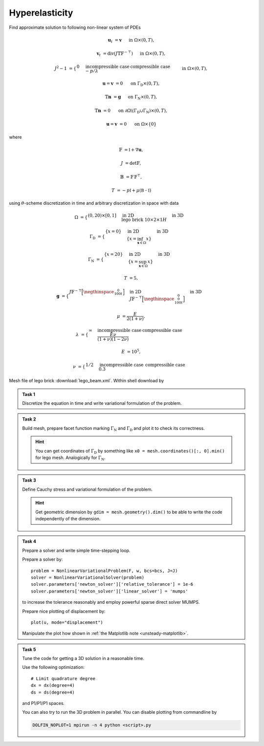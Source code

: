 Hyperelasticity
===============

Find approximate solution to following non-linear system of PDEs

.. math::

    \mathbf{u}_t  &= \mathbf{v}
        &&\quad\text{ in }\Omega\times(0, T),

    \mathbf{v}_t  &= \operatorname{div} (J \mathbb{T} \mathbb{F}^{-\top})
        &&\quad\text{ in }\Omega\times(0, T),

    J^2 - 1 &= \begin{cases}
             0         & \text{incompressible case} \newline
            -p/\lambda & \text{compressible case}
        \end{cases}
        &&\quad\text{ in }\Omega\times(0, T),

    \mathbf{u} = \mathbf{v} &= 0
        &&\quad\text{ on }\Gamma_\mathrm{D}\times(0, T),

    \mathbb{T}\mathbf{n} &= \mathbf{g}
        &&\quad\text{ on }\Gamma_\mathrm{N}\times(0, T),

    \mathbb{T}\mathbf{n} &= 0
        &&\quad\text{ on }\partial\Omega\backslash(\Gamma_\mathrm{D}\cup\Gamma_\mathrm{N})\times(0, T),

    \mathbf{u} = \mathbf{v} &= 0
        &&\quad\text{ on }\Omega\times\{0\}

where

.. math::

    \mathbb{F} &= \mathbb{I} + \nabla\mathbf{u},

    J &= \det{\mathbb{F}},

    \mathbb{B} &= \mathbb{F}\,\mathbb{F}^\top,

    T &= -p\mathbb{I} + \mu (\mathbb{B-I})

using :math:`\theta`-scheme discretization in time and arbitrary discretization
in space with data

.. math::

    \Omega &=
        \begin{cases}
            (0, 20) \times [0, 1]
            & \text{in 2D} \newline
            \text{lego brick } 10 \times 2 \times 1H
            & \text{in 3D}
        \end{cases}

    \Gamma_\mathrm{D} &=
        \begin{cases}
            \left\{ x=0 \right\}
            & \text{in 2D} \newline
            \left\{ x = \inf_{\mathbf{x}\in\Omega}{x} \right\}
            & \text{in 3D}
        \end{cases}

    \Gamma_\mathrm{N} &=
        \begin{cases}
            \left\{ x=20 \right\}
            & \text{in 2D} \newline
            \left\{ x = \sup_{\mathbf{x}\in\Omega}{x} \right\}
            & \text{in 3D}
        \end{cases}

    T &= 5,

    \mathbf{g} &=
        \begin{cases}
            J \mathbb{F}^{-\top}
            \Bigl[\negthinspace\begin{smallmatrix}0\newline100t\end{smallmatrix}\Bigr]
            & \text{in 2D} \newline
            J \mathbb{F}^{-\top}
            \Bigl[\negthinspace\begin{smallmatrix}0\newline0\newline100t\end{smallmatrix}\Bigr]
            & \text{in 3D}
        \end{cases}

    \mu &= \frac{E}{2(1+\nu)},

    \lambda &=
        \begin{cases}
            \infty & \text{incompressible case} \newline
            \frac{E\nu}{(1+\nu)(1-2\nu)} & \text{compressible case}
        \end{cases}

    E &= 10^5,

    \nu &=
        \begin{cases}
           1/2 & \text{incompressible case} \newline
           0.3 & \text{compressible case}
        \end{cases}

Mesh file of lego brick :download:`lego_beam.xml`.
Within shell download by

.. raw:: html

    <div class="highlight-shell notranslate"><div class="highlight">
    <pre><span></span>wget <script>
        var a = document.createElement('a');
        a.href = "../_downloads/lego_beam.xml";
        document.write(a.href);
    </script></pre></div></div>


.. admonition:: Task 1

   Discretize the equation in time and write variational formulation
   of the problem.


.. admonition:: Task 2

   Build mesh, prepare facet function marking
   :math:`\Gamma_\mathrm{N}` and :math:`\Gamma_\mathrm{D}` and plot it to
   check its correctness.

   .. hint::

       You can get coordinates of :math:`\Gamma_\mathrm{D}` by something like
       ``x0 = mesh.coordinates()[:, 0].min()`` for lego mesh. Analogically
       for :math:`\Gamma_\mathrm{N}`.


.. admonition:: Task 3

   Define Cauchy stress and variational formulation of the problem.

   .. hint::

       Get geometric dimension by ``gdim = mesh.geometry().dim()`` to be able
       to write the code independently of the dimension.


.. admonition:: Task 4

   Prepare a solver and write simple time-stepping loop.

   Prepare a solver by::

      problem = NonlinearVariationalProblem(F, w, bcs=bcs, J=J)
      solver = NonlinearVariationalSolver(problem)
      solver.parameters['newton_solver']['relative_tolerance'] = 1e-6
      solver.parameters['newton_solver']['linear_solver'] = 'mumps'

   to increase the tolerance reasonably and employ
   powerful sparse direct solver MUMPS.

   Prepare nice plotting of displacement by::

      plot(u, mode="displacement")

   Manipulate the plot how shown in
   :ref:`the Matplotlib note <unsteady-matplotlib>`.


.. admonition:: Task 5

    Tune the code for getting a 3D solution in a reasonable time.

    Use the following optimization::

        # Limit quadrature degree
        dx = dx(degree=4)
        ds = ds(degree=4)

    and P1/P1/P1 spaces.

    You can also try to run the 3D problem in parallel. You can disable
    plotting from commandline by

    .. code-block:: bash

        DOLFIN_NOPLOT=1 mpirun -n 4 python <script>.py


.. only:: priv

    Reference solution
    ------------------

    .. toggle-header::
        :header: **Show/Hide Code**

        :download:`Download Code <elast.py>`

        .. literalinclude:: elast.py
